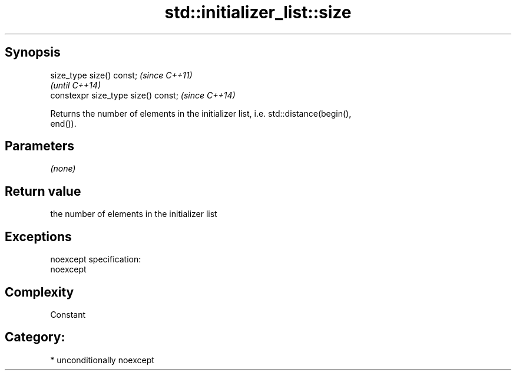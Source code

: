 .TH std::initializer_list::size 3 "Sep  4 2015" "2.0 | http://cppreference.com" "C++ Standard Libary"
.SH Synopsis
   size_type size() const;            \fI(since C++11)\fP
                                      \fI(until C++14)\fP
   constexpr size_type size() const;  \fI(since C++14)\fP

   Returns the number of elements in the initializer list, i.e. std::distance(begin(),
   end()).

.SH Parameters

   \fI(none)\fP

.SH Return value

   the number of elements in the initializer list

.SH Exceptions

   noexcept specification:
   noexcept

.SH Complexity

   Constant

.SH Category:

     * unconditionally noexcept
